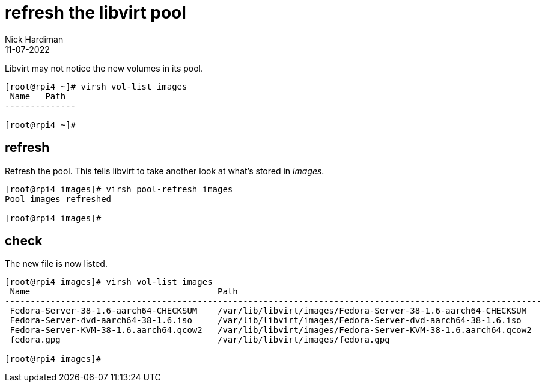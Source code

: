 = refresh the libvirt pool
Nick Hardiman
:source-highlighter: highlight.js
:revdate: 11-07-2022


Libvirt may not notice the new volumes in its pool.

[source,shell]
....
[root@rpi4 ~]# virsh vol-list images
 Name   Path
--------------

[root@rpi4 ~]# 
....

== refresh 

Refresh the pool. 
This tells libvirt to take another look at what's stored in _images_. 

[source,shell]
....
[root@rpi4 images]# virsh pool-refresh images
Pool images refreshed

[root@rpi4 images]#
....

== check 

The new file is now listed. 

[source,shell]
....
[root@rpi4 images]# virsh vol-list images
 Name                                     Path
----------------------------------------------------------------------------------------------------------
 Fedora-Server-38-1.6-aarch64-CHECKSUM    /var/lib/libvirt/images/Fedora-Server-38-1.6-aarch64-CHECKSUM
 Fedora-Server-dvd-aarch64-38-1.6.iso     /var/lib/libvirt/images/Fedora-Server-dvd-aarch64-38-1.6.iso
 Fedora-Server-KVM-38-1.6.aarch64.qcow2   /var/lib/libvirt/images/Fedora-Server-KVM-38-1.6.aarch64.qcow2
 fedora.gpg                               /var/lib/libvirt/images/fedora.gpg

[root@rpi4 images]# 
....


